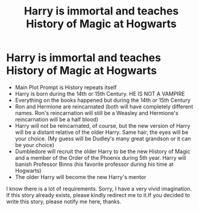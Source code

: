 #+TITLE: Harry is immortal and teaches History of Magic at Hogwarts

* Harry is immortal and teaches History of Magic at Hogwarts
:PROPERTIES:
:Author: annaqtjoey
:Score: 5
:DateUnix: 1587049245.0
:DateShort: 2020-Apr-16
:FlairText: Prompt
:END:
- Main Plot Prompt is History repeats itself
- Harry is born during the 14th or 15th Century. HE IS NOT A VAMPIRE
- Everything on the books happened but during the 14th or 15th Century
- Ron and Hermione are reincarnated (both will have completely different names. Ron's reincarnation will still be a Weasley and Hermione's reincarnation will be a half blood)
- Harry will not be reincarnated, of course, but the new version of Harry will be a distant relative of the older Harry. Same hair, the eyes will be your choice. (My guess will be Dudley's many great grandson or it can be your choice)
- Dumbledore will recruit the older Harry to be the new History of Magic and a member of the Order of the Phoenix during 5th year. Harry will banish Professor Binns (his favorite professor during his time at Hogwarts)
- The older Harry will become the new Harry's mentor

I know there is a lot of requirements. Sorry, I have a very vivid imagination. If this story already exists, please kindly redirect me to it.If you decided to write this story, please notify me here, thanks.

